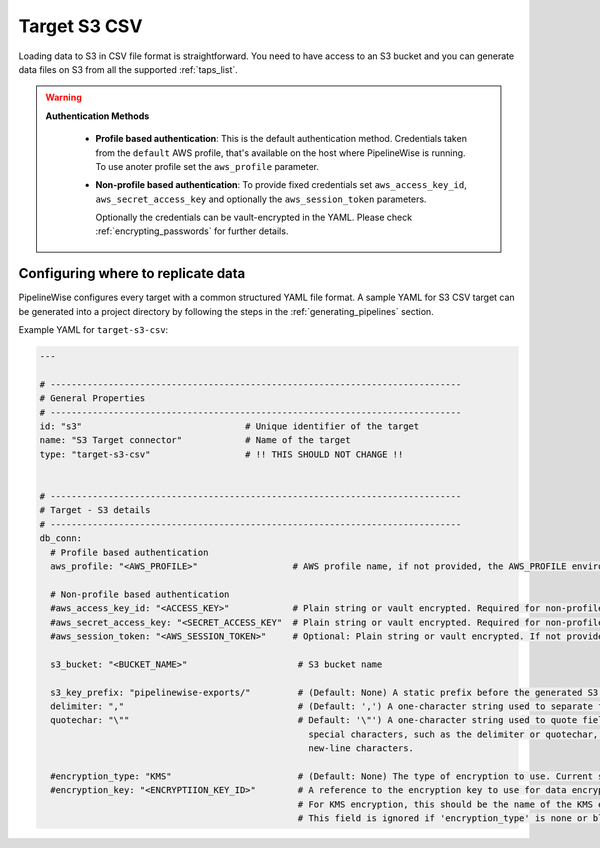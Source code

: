 
.. _target-s3-csv:

Target S3 CSV
----------------


Loading data to S3 in CSV file format is straightforward. You need to have
access to an S3 bucket and you can generate data files on S3 from all the
supported :ref:`taps_list`.


.. warning::

  **Authentication Methods**

   * **Profile based authentication**: This is the default authentication method. Credentials taken from
     the ``default`` AWS profile, that's available on the host where PipelineWise is running.
     To use anoter profile set the ``aws_profile`` parameter.
   * **Non-profile based authentication**: To provide fixed credentials set ``aws_access_key_id``,
     ``aws_secret_access_key`` and optionally the ``aws_session_token`` parameters.

     Optionally the credentials can be vault-encrypted in the YAML. Please check :ref:`encrypting_passwords`
     for further details.

Configuring where to replicate data
'''''''''''''''''''''''''''''''''''

PipelineWise configures every target with a common structured YAML file format.
A sample YAML for S3 CSV target can be generated into a project directory by
following the steps in the :ref:`generating_pipelines` section.

Example YAML for ``target-s3-csv``:

.. code-block:: bash

    ---

    # ------------------------------------------------------------------------------
    # General Properties
    # ------------------------------------------------------------------------------
    id: "s3"                               # Unique identifier of the target
    name: "S3 Target connector"            # Name of the target
    type: "target-s3-csv"                  # !! THIS SHOULD NOT CHANGE !!


    # ------------------------------------------------------------------------------
    # Target - S3 details
    # ------------------------------------------------------------------------------
    db_conn:
      # Profile based authentication
      aws_profile: "<AWS_PROFILE>"                  # AWS profile name, if not provided, the AWS_PROFILE environment variable or the 'default' profile will be used

      # Non-profile based authentication
      #aws_access_key_id: "<ACCESS_KEY>"            # Plain string or vault encrypted. Required for non-profile based auth. If not provided, AWS_ACCESS_KEY_ID environment variable will be used.
      #aws_secret_access_key: "<SECRET_ACCESS_KEY"  # Plain string or vault encrypted. Required for non-profile based auth. If not provided, AWS_SECRET_ACCESS_KEY environment variable will be used.
      #aws_session_token: "<AWS_SESSION_TOKEN>"     # Optional: Plain string or vault encrypted. If not provided, AWS_SESSION_TOKEN environment variable will be used.

      s3_bucket: "<BUCKET_NAME>"                     # S3 bucket name

      s3_key_prefix: "pipelinewise-exports/"         # (Default: None) A static prefix before the generated S3 key names
      delimiter: ","                                 # (Default: ',') A one-character string used to separate fields.
      quotechar: "\""                                # Default: '\"') A one-character string used to quote fields containing
                                                       special characters, such as the delimiter or quotechar, or which contain
                                                       new-line characters.

      #encryption_type: "KMS"                        # (Default: None) The type of encryption to use. Current supported options are: 'none' and 'KMS'.
      #encryption_key: "<ENCRYPTIION_KEY_ID>"        # A reference to the encryption key to use for data encryption.
                                                     # For KMS encryption, this should be the name of the KMS encryption key ID (e.g. '1234abcd-1234-1234-1234-1234abcd1234').
                                                     # This field is ignored if 'encryption_type' is none or blank.